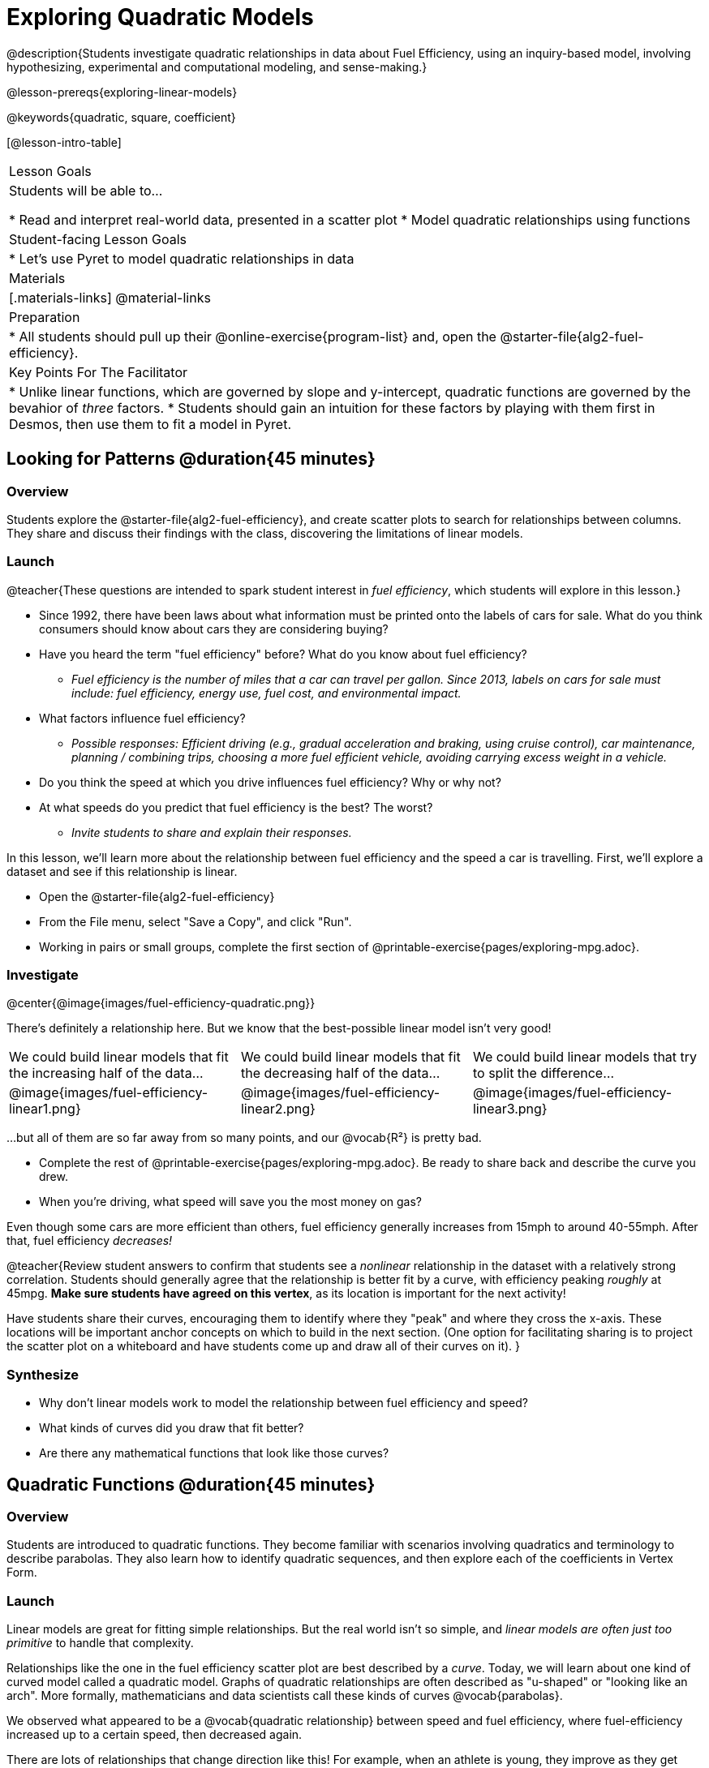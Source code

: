[.beta]
= Exploring Quadratic Models

@description{Students investigate quadratic relationships in data about Fuel Efficiency, using an inquiry-based model, involving hypothesizing, experimental and computational modeling, and sense-making.}

@lesson-prereqs{exploring-linear-models}

@keywords{quadratic, square, coefficient}

[@lesson-intro-table]
|===

| Lesson Goals
| Students will be able to...

* Read and interpret real-world data, presented in a scatter plot
* Model quadratic relationships using functions

| Student-facing Lesson Goals
|

* Let's use Pyret to model quadratic relationships in data


| Materials
|[.materials-links]
@material-links

| Preparation
|
* All students should pull up their @online-exercise{program-list} and, open the @starter-file{alg2-fuel-efficiency}.

| Key Points For The Facilitator
|
* Unlike linear functions, which are governed by slope and y-intercept, quadratic functions are governed by the bevahior of _three_ factors.
* Students should gain an intuition for these factors by playing with them first in Desmos, then use them to fit a model in Pyret.
|===

== Looking for Patterns @duration{45 minutes}

=== Overview
Students explore the @starter-file{alg2-fuel-efficiency}, and create scatter plots to search for relationships between columns. They share and discuss their findings with the class, discovering the limitations of linear models.

=== Launch

@teacher{These questions are intended to spark student interest in _fuel efficiency_, which students will explore in this lesson.}

[.lesson-instruction]
- Since 1992, there have been laws about what information must be printed onto the labels of cars for sale. What do you think consumers should know about cars they are considering buying?
- Have you heard the term "fuel efficiency" before? What do you know about fuel efficiency?
** _Fuel efficiency is the number of miles that a car can travel per gallon. Since 2013, labels on cars for sale must include: fuel efficiency, energy use, fuel cost, and environmental impact._
- What factors influence fuel efficiency?
** _Possible responses: Efficient driving (e.g., gradual acceleration and braking, using cruise control), car maintenance, planning / combining trips, choosing a more fuel efficient vehicle, avoiding carrying excess weight in a vehicle._
- Do you think the speed at which you drive influences fuel efficiency? Why or why not?
- At what speeds do you predict that fuel efficiency is the best? The worst?
** _Invite students to share and explain their responses._

In this lesson, we'll learn more about the relationship between fuel efficiency and the speed a car is travelling. First, we'll explore a dataset and see if this relationship is linear.

[.lesson-instruction]
- Open the @starter-file{alg2-fuel-efficiency}
- From the File menu, select "Save a Copy", and click "Run".
- Working in pairs or small groups, complete the first section of @printable-exercise{pages/exploring-mpg.adoc}.

=== Investigate

@center{@image{images/fuel-efficiency-quadratic.png}}

There's definitely a relationship here. But we know that the best-possible linear model isn't very good!

[cols="^.^1a,^.^1a,^.^1a", frame="none", stripes="none"]
|===
| We could build linear models that fit the increasing half of the data...
| We could build linear models that fit the decreasing half of the data...
| We could build linear models that try to split the difference...

| @image{images/fuel-efficiency-linear1.png}
| @image{images/fuel-efficiency-linear2.png}
| @image{images/fuel-efficiency-linear3.png}
|===

...but all of them are so far away from so many points, and our @vocab{R&sup2;} is pretty bad.

[.lesson-instruction]
- Complete the rest of @printable-exercise{pages/exploring-mpg.adoc}. Be ready to share back and describe the curve you drew.
- When you're driving, what speed will save you the most money on gas?

Even though some cars are more efficient than others, fuel efficiency generally increases from 15mph to around 40-55mph. After that, fuel efficiency _decreases!_

@teacher{Review student answers to confirm that students see a _nonlinear_ relationship in the dataset with a relatively strong correlation. Students should generally agree that the relationship is better fit by a curve, with efficiency peaking _roughly_ at 45mpg.  **Make sure students have agreed on this vertex**, as its location is important for the next activity!

Have students share their curves, encouraging them to identify where they "peak" and where they cross the x-axis. These locations will be important anchor concepts on which to build in the next section. (One option for facilitating sharing is to project the scatter plot on a whiteboard and have students come up and draw all of their curves on it).
}

=== Synthesize

- Why don't linear models work to model the relationship between fuel efficiency and speed?
- What kinds of curves did you draw that fit better?
- Are there any mathematical functions that look like those curves?

== Quadratic Functions @duration{45 minutes}

=== Overview
Students are introduced to quadratic functions. They become familiar with scenarios involving quadratics and terminology to describe parabolas. They also learn how to identify quadratic sequences, and then explore each of the coefficients in Vertex Form.

=== Launch
Linear models are great for fitting simple relationships. But the real world isn't so simple, and _linear models are often just too primitive_ to handle that complexity.

Relationships like the one in the fuel efficiency scatter plot are best described by a _curve_. Today, we will learn about one kind of curved model called a quadratic model.  Graphs of quadratic relationships are often described as "u-shaped" or "looking like an arch". More formally, mathematicians and data scientists call these kinds of curves @vocab{parabolas}.

We observed what appeared to be a @vocab{quadratic relationship} between speed and fuel efficiency, where fuel-efficiency increased up to a certain speed, then decreased again.

There are lots of relationships that change direction like this! For example, when an athlete is young, they improve as they get stronger and more skilled. But as they age, they begin to lose their speed and strength. In some relationships, the curve goes the other way - decreasing, bottoming out, and then rising again. For example, a bird might swoop down to the water to catch a fish, and then fly back up to carry it away.

[.lesson-instruction]
* Can you think of any other real-world relationships that quadratic functions might do a good job of modeling?
** _A ball dropped from a tall building will get faster and faster as it falls._
** _Many nutrients are good for you, and the more you take the healthier you are...up to a point. After that, too much of a mineral or vitamin can cause problems._
** _A ball thrown in the air will rise quickly, slow down, peak, and then begin to fall._
** _The temperature of a puddle will warm and then cool over the course of the day._
** _The length of a shadow is long in the morning and shortens til the sun is overhead, after which it slowly lengthens til the sun sets._
* Turn to @printable-exercise{classifying-descriptions.adoc} and practice identifying whether the scenarios are best modeled ny linear or quadratic relationships.

=== Investigate
Although the examples we just discussed include the characteristic rising and falling or falling and rising of the parabola, we might encounter datasets that include only the _rising_ part of the parabola or only the _falling_ part.

But what if we only have a list of x-y pairs showing only one part of the parabola? +
**How can we identify quadratic relationships from a sequence of numbers?**

@right{@image{images/difference-table-linear.png}} Remember that linear functions grow by _fixed intervals,_ so the rate of change is _constant_. In the table shown here, each time the x-value increased by 1, we saw that the y-value increased by 2. This is true for any set of equal-sized intervals: a line needs to slope up or down at a constant rate in order to be a straight line! +
@vspace{1ex} +
**If the rate of growth is constant, the relationship is linear.**

@clear

@right{@image{images/difference-table-quadratic.png}} Quadratic functions grow by intervals that _increase by fixed amounts!_ In the table to the right, the blue arrows show a differently-sized jump between identical intervals time, meaning _the function is definitely not linear!_ However, if we take look at the _difference between those differences_(shown in red), we're back to constant growth! +
@vspace{1ex} +
**If the "growth of the growth" is constant, the relationship is quadratic.**

@clear

[.lesson-instruction]
--
Turn to @printable-exercise{classifying-tables.adoc}. One of the first two tables (below) shows a linear progression, while the other shows a quadratic progression.

[cols="^.^1a,^.^15a", frame="none", stripes="none"]
|===
| @n
|
[.sideways-pyret-table]
!===
! x !  0 ! 1 ! 2  !  3 !  4 ! 5  ! 6
! y !  5 ! 6 ! 9  ! 14 ! 21 ! 24 ! 27
!===

| @n
|
[.sideways-pyret-table]
!===
! x !  0 ! 1 ! 2  ! 3 !  4 ! 5  ! 6
! y !  0 ! 3 ! 6  ! 9 ! 12 ! 15 ! 18
!===
|===

- Which table is quadratic? Which one is linear? What do you Notice? What do you Wonder?
** _The first table is quadratic, and the second table is linear. Invite students to share their Noticings and Wonderings._
- Identify whether each of the remaining tables on @printable-exercise{classifying-tables.adoc} is quadratic, linear or neither.
- Use the space to the right of the table to show any computations or work that you deem useful.
--

@teacher{Debrief with students and allow them to share the different strategies that they used. Note: When looking at real-world datasets that can be modeled by linear or quadratic functions, these patterns will not be evident in the tables, becuase the points won't fit the function perfectly!}

When we graph these points on a plane, they draw our @vocab{parabola}. As we work with parabolas - and eventually fit them to our Fuel Efficiency dataset - we need to know how to talk about and describe them. *Let's define the parts of a parabola together.*

[.lesson-instruction]
- Linear relationships can be described with terms like "slope" and "y-intercept". But what about quadratic relationships? Do parabolas have slope?
** _No. They curve because they *do not* have a constant rate of change._
- Do all parabolas have y-intercepts?
** _No. Some do and some don't!_
- Can you point out or describe other important parts of a parabola?
** _Even without knowing the names for these things, students might point to the vertex, the axis of symmetry, etc._

@teacher{Invite students to share what they know or can infer about a parabola's parts. If needed, provide the definitions on the table below, which refer to specific points on a parabola.}

[cols="^.^3a,^.^3a,^.^3a", options="header", stripes="none"]
|===

| Vertex

| y-intercept

| x-intercept

| @image{images/opens.png, 250}

| @image{images/y-intercept.png, 200}

| @image{images/roots.png, 250}

|

The point at which a parabola "changes direction" and goes from climbing to sinking (or vice versa).

|
Like linear models, parabolas always cross the y-axis once when @math{x=0}.

|
Also known as @vocab{roots} or @vocab{zeros}. A quadratic function can cross the x-axis once, twice, or not at all.

|===


There are two more specific terms that we can use to describe a parabola's vertex:

- The @vocab{maxima} is the vertex of a parabola that "opens up."
- The @vocab{minima} is the vertex of a parabola that "opens down."

Every parabola also has an @vocab{axis of symmetry}, an imaginary vertical line through the @vocab{vertex} that splits the curve into two congruent parts that mirror each other.

[.lesson-instruction]
Turn to @printable-exercise{parabolas.adoc} to apply our new terminology by sketching and labelling some graphs.

=== Synthesize

* What key characteristics of a scatter plot would provide the clue that we should look for a quadratic model rather than a linear model?
* Why do some parabolas have roots and others don't?
** _The location of the minima or maxima in relationship to the x-axis determines the number of roots._
* What is the difference between a minima and a maxima?
** _A minima is the vertex of a parabola that opens up, while a maxima is the vertex of a parabola that opens down._

== Fitting Quadratic Models @duration{45 minutes}

=== Overview
Students work with the vertex form to fit a quadratic model for the Fuel Efficiency dataset. They extend the model-fitting techniques from the @lesson-link{exploring-linear-models} lesson into quadratic relationships.

=== Launch

We just examined a series of quadratic and linear functions that looked a lot like the ones you might find in an Algebra 2 textbook: clean and predictable. Real-world data, however, is messy! Let's return to our @starter-file{alg2-fuel-efficiency} to dig into that messiness.

[.lesson-instruction]
- A scatter plot of the fuel efficiency data has the familiar "rise and fall" pattern of a parabola... but there appears to be a "dip" around 40mph.
- Does that mean we shouldn't use a quadratic model for the relationship between speed and fuel efficiency? Why or why not?
** _Have students discuss and share back with the class._
** _If necessary, remind students that *models are - by definition - approximations of the real world*._

The existence of a "dip" like this is normal in real data, but it doesn't mean that the overall shape of this relationship isn't quadratic. __There's no such thing as a perfect model!__

=== Investigate
Let's *try to build the best possible quadratic model we can for our Fuel Efficiency dataset.*

One form of a quadratic model looks like this: @math{f(x) = a(x − h)^2 + k}

What do each of these coefficients mean for our model?

[.lesson-instruction]
- Open @starter-file{alg2-exploring-quadratics-desmos}.
- Use the Desmos file to complete @printable-exercise{graphing-models.adoc}

* How do you translate a parabola left and right?
** Change the value of @math{h}
* How do you translate a parabola up and down?
** Change the value of @math{k}
* How do you make a parabola "narrower" or "wider"?
** Change the value of @math{a}

We know that @math{h} in the speed-v-fuel efficiency model is the x-coordinate of our vertex, and that the @vocab{vertex} of our efficiency curve is predicted at roughly @math{45mph}. All we need to do is figure out @math{a} and @math{k}!

Before we focus on that, we need to learn about a new Pyret function `num-sqr`.

[.lesson-instruction]
Return to @starter-file{alg2-fuel-efficiency} and work through @printable-exercise{model-speed-v-mpg.adoc}.

[.strategy-box, cols="1", grid="none", stripes="none"]
|===

|
@span{.title}{Going Deeper: Interaction Effects}

We often think about variables of a model being _independent_ from one another, each contributing a little to the outcome we are measuring. But sometimes one input will amplify the result of another input, meaning their combined contribution is greater than the sum of their separate contributions.

A quadratic relationship often means that one or more variables is _interacting_ with another variable. In our miles-per-gallon example, it turns out that a linear increase in speed has a _more than linear effect_ on mpg!
|===

=== Synthesize

* What was the highest @math{R^2} you were able to get? 
* What did you figure out about how adjusting @math{a} changed the shape of the parabola?
** The _sign_ of @math{a} determines whether the parabola opens up (@math{a > 0}), opens down (@math{a < 0}), or exist as a straight line (@math{a = 0}) Negative @math{a} made the parabola open down. The _magnitude_ of @math{a} determines how "tight" or "steep" the parabola is, with larger magnitudes creating tighter parabolas and values closer to zero creating wider ones.

== Additional Exercises

- @opt-printable-exercise{classifying-defs.adoc}
- @opt-printable-exercise{match-graph-f.adoc} 
- @opt-printable-exercise{match-graph-v.adoc}

[.strategy-box, cols="1", grid="none", stripes="none"]
|===

|
@span{.title}{Coming Soon!}

We are working on collecting more datasets that can be modeled with quadratic functions so that we can offer students more practice with building quadratic models and engage them in thinking about which form is most efficient to start with depending on the available data.  
|===
